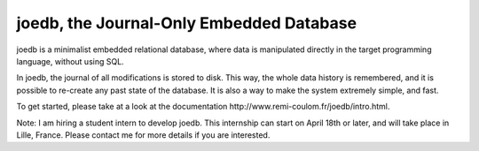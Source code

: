 joedb, the Journal-Only Embedded Database
=========================================

joedb is a minimalist embedded relational database, where data is manipulated directly in the target programming language, without using SQL.

In joedb, the journal of all modifications is stored to disk. This way, the whole data history is remembered, and it is possible to re-create any past state of the database. It is also a way to make the system extremely simple, and fast.

To get started, please take at a look at the _`documentation http://www.remi-coulom.fr/joedb/intro.html`.

Note: I am hiring a student intern to develop joedb. This internship can start on April 18th or later, and will take place in Lille, France. Please contact me for more details if you are interested.
